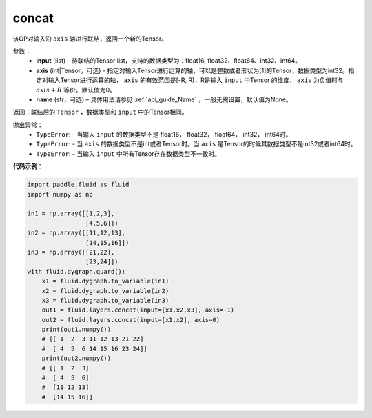 .. _cn_api_fluid_layers_concat:

concat
-------------------------------

.. py:function:: paddle.fluid.layers.concat(input,axis=0,name=None)


该OP对输入沿 ``axis`` 轴进行联结，返回一个新的Tensor。

参数：
    - **input** (list) - 待联结的Tensor list，支持的数据类型为：float16, float32、float64、int32、int64。
    - **axis** (int|Tensor，可选) - 指定对输入Tensor进行运算的轴，可以是整数或者形状为[1]的Tensor，数据类型为int32。指定对输入Tensor进行运算的轴， ``axis`` 的有效范围是[-R, R)，R是输入 ``input`` 中Tensor 的维度， ``axis`` 为负值时与 :math:`axis + R` 等价。默认值为0。
    - **name** (str，可选) – 具体用法请参见 :ref:`api_guide_Name` ，一般无需设置，默认值为None。

返回：联结后的 ``Tensor`` ，数据类型和 ``input`` 中的Tensor相同。


抛出异常：
    - ``TypeError``: - 当输入 ``input`` 的数据类型不是 float16， float32， float64， int32， int64时。
    - ``TypeError``: - 当 ``axis`` 的数据类型不是int或者Tensor时。当 ``axis`` 是Tensor的时候其数据类型不是int32或者int64时。
    - ``TypeError``: - 当输入 ``input`` 中所有Tensor存在数据类型不一致时。

**代码示例**：

.. code-block:: python

  import paddle.fluid as fluid
  import numpy as np

  in1 = np.array([[1,2,3],
                  [4,5,6]])
  in2 = np.array([[11,12,13],
                  [14,15,16]])
  in3 = np.array([[21,22],
                  [23,24]])
  with fluid.dygraph.guard():
      x1 = fluid.dygraph.to_variable(in1)
      x2 = fluid.dygraph.to_variable(in2)
      x3 = fluid.dygraph.to_variable(in3)
      out1 = fluid.layers.concat(input=[x1,x2,x3], axis=-1)
      out2 = fluid.layers.concat(input=[x1,x2], axis=0)
      print(out1.numpy())
      # [[ 1  2  3 11 12 13 21 22]
      #  [ 4  5  6 14 15 16 23 24]]
      print(out2.numpy())
      # [[ 1  2  3]
      #  [ 4  5  6]
      #  [11 12 13]
      #  [14 15 16]]
